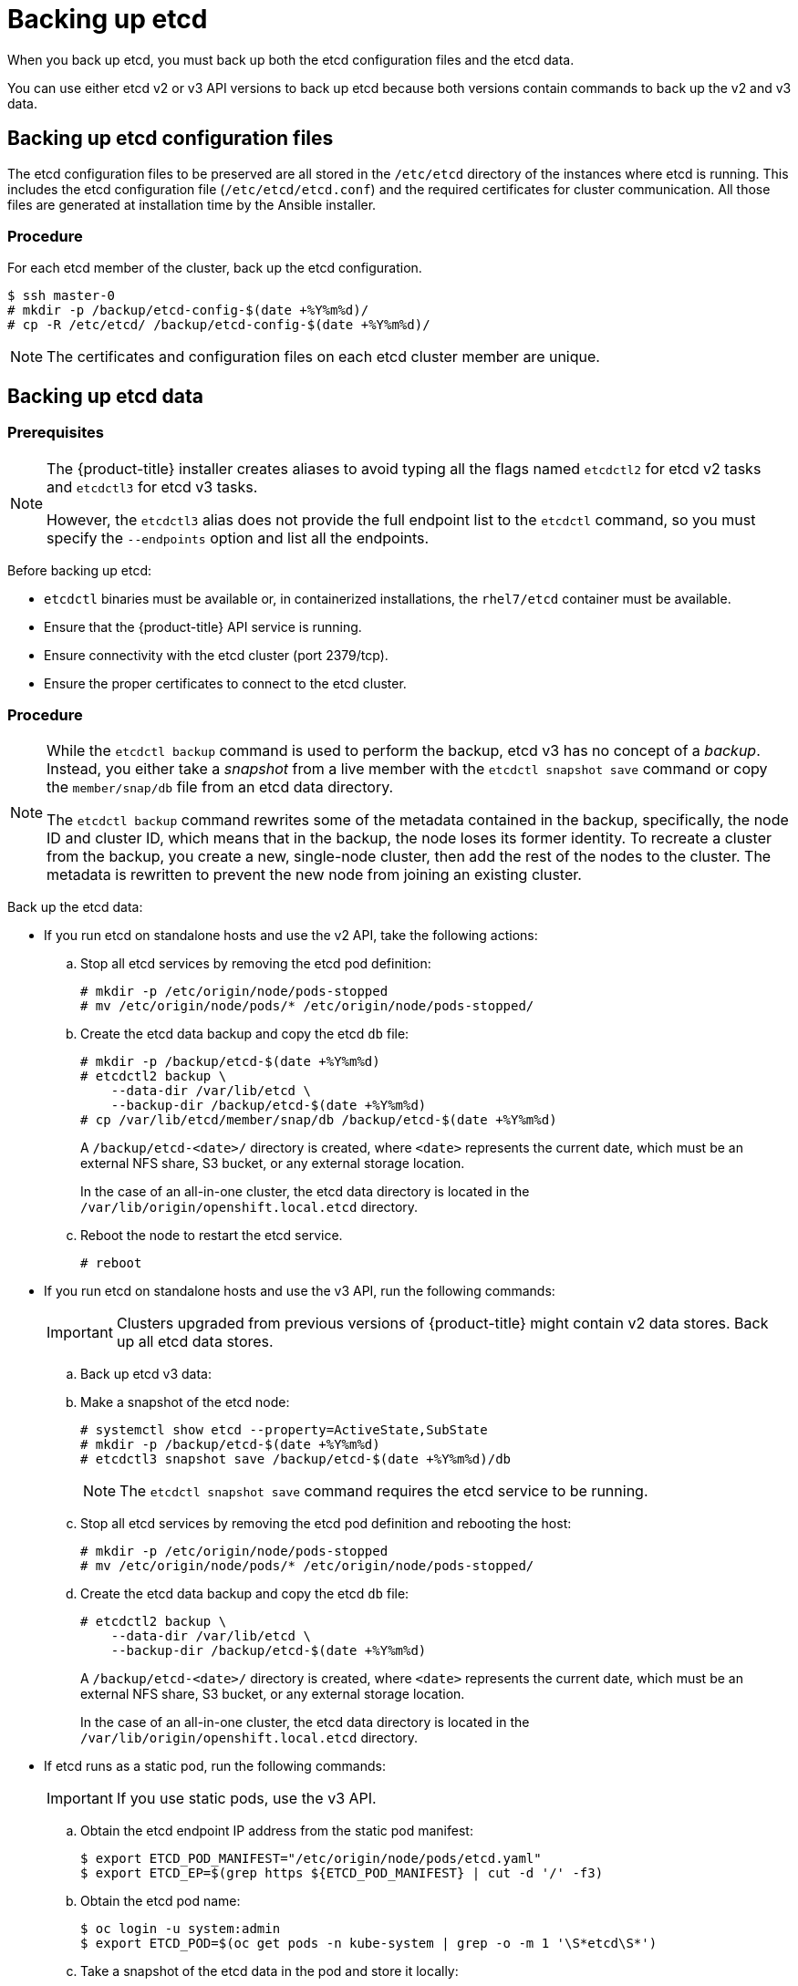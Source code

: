 ////
etcd backup

Module included in the following assemblies:

* day_two_guide/host_level_tasks.adoc
* day_two_guide/environment_backup.adoc
* admin_guide/assembly_restore-etcd-quorum.adoc
////

[id='backing-up-etcd_{context}']
= Backing up etcd

When you back up etcd, you must back up both the etcd configuration files and
the etcd data.

You can use either etcd v2 or v3 API versions to back up etcd because both
versions contain commands to back up the v2 and v3 data.

== Backing up etcd configuration files

The etcd configuration files to be preserved are all stored in the `/etc/etcd`
directory of the instances where etcd is running. This includes the etcd
configuration file (`/etc/etcd/etcd.conf`) and the required certificates for
cluster communication. All those files are generated at installation time by the
Ansible installer.

[discrete]
=== Procedure

For each etcd member of the cluster, back up the etcd configuration.

----
$ ssh master-0
# mkdir -p /backup/etcd-config-$(date +%Y%m%d)/
# cp -R /etc/etcd/ /backup/etcd-config-$(date +%Y%m%d)/
----

[NOTE]
====
The certificates and configuration files on each etcd cluster member are unique.
====

[id='etcd-data-backup_{context}']
== Backing up etcd data

[discrete]
=== Prerequisites

[NOTE]
====
The {product-title} installer creates aliases to avoid typing all the
flags named `etcdctl2` for etcd v2 tasks and `etcdctl3` for etcd v3 tasks.

However, the `etcdctl3` alias does not provide the full endpoint list to the
`etcdctl` command, so you must specify the `--endpoints` option and list all
the endpoints.
====

Before backing up etcd:

* `etcdctl` binaries must be available or, in containerized installations, the `rhel7/etcd` container must be available.
* Ensure that the {product-title} API service is running.
* Ensure connectivity with the etcd cluster (port 2379/tcp).
* Ensure the proper certificates to connect to the etcd cluster.

ifeval::["{context}" == "environment-backup"]
. To ensure the etcd cluster is working, check its health. Because the etcd node
information is the same with API v2 and v3, you can use either to run health
checks and member-related operations.

** If you use the etcd v2 API, run the following command:
+
----
# etcdctl --cert-file=/etc/etcd/peer.crt \
          --key-file=/etc/etcd/peer.key \
          --ca-file=/etc/etcd/ca.crt \
          --peers="https://*master-0.example.com*:2379,\
          https://*master-1.example.com*:2379,\
          https://*master-2.example.com*:2379"\
          cluster-health
member 5ee217d19001 is healthy: got healthy result from https://192.168.55.12:2379
member 2a529ba1840722c0 is healthy: got healthy result from https://192.168.55.8:2379
member ed4f0efd277d7599 is healthy: got healthy result from https://192.168.55.13:2379
cluster is healthy
----
+
** If you use the etcd v3 API, run the following command:
+
----
# ETCDCTL_API=3 etcdctl --cert="/etc/etcd/peer.crt" \
          --key=/etc/etcd/peer.key \
          --cacert="/etc/etcd/ca.crt" \
          --endpoints="https://*master-0.example.com*:2379,\
            https://*master-1.example.com*:2379,\
            https://*master-2.example.com*:2379"
            endpoint health
https://master-0.example.com:2379 is healthy: successfully committed proposal: took = 5.011358ms
https://master-1.example.com:2379 is healthy: successfully committed proposal: took = 1.305173ms
https://master-2.example.com:2379 is healthy: successfully committed proposal: took = 1.388772ms
----

. Check the member list.
** If you use the etcd v2 API, run the following command:
+
----
# etcdctl2 member list
2a371dd20f21ca8d: name=master-1.example.com peerURLs=https://192.168.55.12:2380 clientURLs=https://192.168.55.12:2379 isLeader=false
40bef1f6c79b3163: name=master-0.example.com peerURLs=https://192.168.55.8:2380 clientURLs=https://192.168.55.8:2379 isLeader=false
95dc17ffcce8ee29: name=master-2.example.com peerURLs=https://192.168.55.13:2380 clientURLs=https://192.168.55.13:2379 isLeader=true
----
+
** If you use the etcd v3 API, run the following command:
+
----
# etcdctl3 member list
2a371dd20f21ca8d, started, master-1.example.com, https://192.168.55.12:2380, https://192.168.55.12:2379
40bef1f6c79b3163, started, master-0.example.com, https://192.168.55.8:2380, https://192.168.55.8:2379
95dc17ffcce8ee29, started, master-2.example.com, https://192.168.55.13:2380, https://192.168.55.13:2379
----
endif::[]

ifeval::["{context}" == "day-two-host-level-tasks"]
. To ensure the etcd cluster is working, check its health.
** If you use the etcd v2 API, run the following command:
+
----
# etcdctl --cert-file=/etc/etcd/peer.crt \
          --key-file=/etc/etcd/peer.key \
          --ca-file=/etc/etcd/ca.crt \
          --peers="https://*master-0.example.com*:2379,\
          https://*master-1.example.com*:2379,\
          https://*master-2.example.com*:2379"\
          cluster-health
member 5ee217d19001 is healthy: got healthy result from https://192.168.55.12:2379
member 2a529ba1840722c0 is healthy: got healthy result from https://192.168.55.8:2379
member ed4f0efd277d7599 is healthy: got healthy result from https://192.168.55.13:2379
cluster is healthy
----
+
** If you use the etcd v3 API, run the following command:
+
----
# ETCDCTL_API=3 etcdctl --cert="/etc/etcd/peer.crt" \
          --key=/etc/etcd/peer.key \
          --cacert="/etc/etcd/ca.crt" \
          --endpoints="https://*master-0.example.com*:2379,\
            https://*master-1.example.com*:2379,\
            https://*master-2.example.com*:2379"
            endpoint health
https://master-0.example.com:2379 is healthy: successfully committed proposal: took = 5.011358ms
https://master-1.example.com:2379 is healthy: successfully committed proposal: took = 1.305173ms
https://master-2.example.com:2379 is healthy: successfully committed proposal: took = 1.388772ms
----

. Check the member list.
** If you use the etcd v2 API, run the following command:
+
----
# etcdctl2 member list
2a371dd20f21ca8d: name=master-1.example.com peerURLs=https://192.168.55.12:2380 clientURLs=https://192.168.55.12:2379 isLeader=false
40bef1f6c79b3163: name=master-0.example.com peerURLs=https://192.168.55.8:2380 clientURLs=https://192.168.55.8:2379 isLeader=false
95dc17ffcce8ee29: name=master-2.example.com peerURLs=https://192.168.55.13:2380 clientURLs=https://192.168.55.13:2379 isLeader=true
----
+
** If you use the etcd v3 API, run the following command:
+
----
# etcdctl3 member list
2a371dd20f21ca8d, started, master-1.example.com, https://192.168.55.12:2380, https://192.168.55.12:2379
40bef1f6c79b3163, started, master-0.example.com, https://192.168.55.8:2380, https://192.168.55.8:2379
95dc17ffcce8ee29, started, master-2.example.com, https://192.168.55.13:2380, https://192.168.55.13:2379
----
endif::[]

[discrete]
=== Procedure

[NOTE]
====
While the `etcdctl backup` command is used to perform the backup, etcd v3 has
no concept of a _backup_. Instead, you either take a _snapshot_ from a live
member with the `etcdctl snapshot save` command or copy the
`member/snap/db` file from an etcd data directory.

The `etcdctl backup` command rewrites some of the metadata contained in the
backup, specifically, the node ID and cluster ID, which means that in the
backup, the node loses its former identity. To recreate a cluster from
the backup, you create a new, single-node cluster, then add the rest of the nodes
to the cluster. The metadata is rewritten to prevent the new node from
joining an existing cluster.
====

Back up the etcd data:

* If you run etcd on standalone hosts and use the v2 API, take the following actions:
.. Stop all etcd services by removing the etcd pod definition:
+
----
# mkdir -p /etc/origin/node/pods-stopped
# mv /etc/origin/node/pods/* /etc/origin/node/pods-stopped/
----
.. Create the etcd data backup and copy the etcd `db` file:
+
----
# mkdir -p /backup/etcd-$(date +%Y%m%d)
# etcdctl2 backup \
    --data-dir /var/lib/etcd \
    --backup-dir /backup/etcd-$(date +%Y%m%d)
# cp /var/lib/etcd/member/snap/db /backup/etcd-$(date +%Y%m%d)
----
+
--
A `/backup/etcd-<date>/` directory is created, where `<date>`
represents the current date, which must be an external NFS share, S3 bucket, or
any external storage location.

In the case of an all-in-one cluster, the etcd data directory is located in
the `/var/lib/origin/openshift.local.etcd` directory.
--
+
.. Reboot the node to restart the etcd service.
+
----
# reboot
----
* If you run etcd on standalone hosts and use the v3 API, run the following commands:
+
[IMPORTANT]
====
Clusters upgraded from previous versions of {product-title} might
contain v2 data stores. Back up all etcd data stores.
====

.. Back up etcd v3 data: 
+
.. Make a snapshot of the etcd node:
+ 
----
# systemctl show etcd --property=ActiveState,SubState
# mkdir -p /backup/etcd-$(date +%Y%m%d)
# etcdctl3 snapshot save /backup/etcd-$(date +%Y%m%d)/db
----
+
[NOTE]
====
The `etcdctl snapshot save` command requires the etcd service to be running.
====
+
.. Stop all etcd services by removing the etcd pod definition and rebooting the host:
+
----
# mkdir -p /etc/origin/node/pods-stopped
# mv /etc/origin/node/pods/* /etc/origin/node/pods-stopped/
----
+
.. Create the etcd data backup and copy the etcd `db` file:
+
----
# etcdctl2 backup \
    --data-dir /var/lib/etcd \
    --backup-dir /backup/etcd-$(date +%Y%m%d)
----
+
--
A `/backup/etcd-<date>/` directory is created, where `<date>`
represents the current date, which must be an external NFS share, S3 bucket, or
any external storage location.

In the case of an all-in-one cluster, the etcd data directory is located in
the `/var/lib/origin/openshift.local.etcd` directory.
--

* If etcd runs as a static pod, run the following commands:
+
[IMPORTANT]
====
If you use static pods, use the v3 API.
====
.. Obtain the etcd endpoint IP address from the static pod manifest:
+
----
$ export ETCD_POD_MANIFEST="/etc/origin/node/pods/etcd.yaml"
$ export ETCD_EP=$(grep https ${ETCD_POD_MANIFEST} | cut -d '/' -f3)
----

.. Obtain the etcd pod name:
+
----
$ oc login -u system:admin
$ export ETCD_POD=$(oc get pods -n kube-system | grep -o -m 1 '\S*etcd\S*')
----

.. Take a snapshot of the etcd data in the pod and store it locally:
+
----
$ oc project kube-system
$ oc exec ${ETCD_POD} -c etcd -- /bin/bash -c "ETCDCTL_API=3 etcdctl \
    --cert /etc/etcd/peer.crt \
    --key /etc/etcd/peer.key \
    --cacert /etc/etcd/ca.crt \
    --endpoints <ETCD_EP> \ <1>
    snapshot save /var/lib/etcd/snapshot.db"
----
<1> Specify the etcd endpoint IP address that you obtained.
